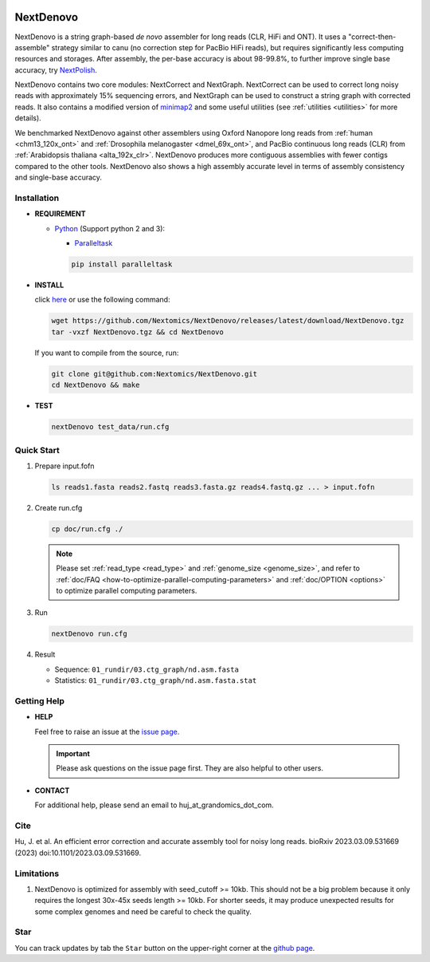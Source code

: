 .. _qstart:

.. image:: https://img.shields.io/github/downloads/Nextomics/NextDenovo/total?logo=github
   :target: https://github.com/Nextomics/NextDenovo/releases/latest/download/NextDenovo.tgz
   :alt: Download
.. image:: https://img.shields.io/github/release/Nextomics/NextDenovo.svg
   :target: https://github.com/Nextomics/NextDenovo/releases
   :alt: Version
.. image:: https://img.shields.io/github/issues/Nextomics/NextDenovo.svg
   :target: https://github.com/Nextomics/NextDenovo/issues
   :alt: Issues
.. image:: https://readthedocs.org/projects/nextdenovo/badge/?version=latest
   :target: https://nextdenovo.readthedocs.io/en/latest/?badge=latest
   :alt: Documentation Status
.. .. image:: https://img.shields.io/badge/切换-中文版本-9cf
..    :target: https://github.com/Nextomics/NextDenovo/issues
..    :alt: 中文版本

==========
NextDenovo
==========

NextDenovo is a string graph-based *de novo* assembler for long reads (CLR, HiFi and ONT). It uses a "correct-then-assemble" strategy similar to canu (no correction step for PacBio HiFi reads), but requires significantly less computing resources and storages. After assembly, the per-base accuracy is about 98-99.8%, to further improve single base accuracy, try `NextPolish <https://github.com/Nextomics/NextPolish>`_.

NextDenovo contains two core modules: NextCorrect and NextGraph. NextCorrect can be used to correct long noisy reads with approximately 15% sequencing errors, and NextGraph can be used to construct a string graph with corrected reads. It also contains a modified version of `minimap2 <https://github.com/lh3/minimap2>`_ and some useful utilities (see :ref:`utilities <utilities>` for more details).

We benchmarked NextDenovo against other assemblers using Oxford Nanopore long reads from :ref:`human <chm13_120x_ont>` and :ref:`Drosophila melanogaster <dmel_69x_ont>`, and PacBio continuous long reads (CLR) from :ref:`Arabidopsis thaliana <alta_192x_clr>`. NextDenovo produces more contiguous assemblies with fewer contigs compared to the other tools. NextDenovo also shows a high assembly accurate level in terms of assembly consistency and single-base accuracy.

.. Table of Contents
.. -----------------

.. -  `Installation <#install>`_
.. -  `Quick start <#start>`_
.. -  `Tutorial <./doc/TEST1.md>`_
.. -  `Parameters <./doc/OPTION.md>`_
.. -  `Benchmark <#benchmark>`_
.. -  `Utilities <./doc/UTILITY.md>`_
.. -  `Getting help <#help>`_
.. -  `Copyright <#copyright>`_
.. -  `Cite <#cite>`_
.. -  `Limitations <#limit>`_
.. -  `FAQ <#faq>`_
.. -  `Star <#star>`_

Installation
~~~~~~~~~~~~

-  **REQUIREMENT**

   -  `Python <https://www.python.org/download/releases/>`__ (Support python 2 and 3):
   
      -  `Paralleltask <https://github.com/moold/ParallelTask>`__ 

      .. code-block:: shell
         
         pip install paralleltask

-  **INSTALL**  

   click `here <https://github.com/Nextomics/NextDenovo/releases/latest/download/NextDenovo.tgz>`__ or use the following command:

   .. code-block:: shell

      wget https://github.com/Nextomics/NextDenovo/releases/latest/download/NextDenovo.tgz
      tar -vxzf NextDenovo.tgz && cd NextDenovo

   If you want to compile from the source, run:

   .. code-block:: shell

      git clone git@github.com:Nextomics/NextDenovo.git
      cd NextDenovo && make

-  **TEST**
   
   .. code-block:: shell

      nextDenovo test_data/run.cfg 


Quick Start
~~~~~~~~~~~

#. Prepare input.fofn

   .. code-block:: shell

      ls reads1.fasta reads2.fastq reads3.fasta.gz reads4.fastq.gz ... > input.fofn
#. Create run.cfg

   .. code-block:: shell

      cp doc/run.cfg ./
   
   .. note:: Please set :ref:`read_type <read_type>` and :ref:`genome_size <genome_size>`, and refer to :ref:`doc/FAQ <how-to-optimize-parallel-computing-parameters>` and :ref:`doc/OPTION <options>` to optimize parallel computing parameters.

#. Run

   .. code-block:: shell

      nextDenovo run.cfg

#. Result

   -  Sequence: ``01_rundir/03.ctg_graph/nd.asm.fasta``
   -  Statistics: ``01_rundir/03.ctg_graph/nd.asm.fasta.stat``

Getting Help
~~~~~~~~~~~~

-  **HELP**

   Feel free to raise an issue at the `issue page <https://github.com/Nextomics/NextDenovo/issues/new/choose>`_.

   .. important:: Please ask questions on the issue page first. They are also helpful to other users.
-  **CONTACT**
   
   For additional help, please send an email to huj\_at\_grandomics\_dot\_com.

Cite
~~~~

Hu, J. et al. An efficient error correction and accurate assembly tool for noisy long reads. bioRxiv 2023.03.09.531669 (2023) doi:10.1101/2023.03.09.531669.

Limitations
~~~~~~~~~~~

#. NextDenovo is optimized for assembly with seed\_cutoff >= 10kb. This should not be a big problem because it only requires the longest 30x-45x seeds length >= 10kb. For shorter seeds, it may produce unexpected results for some complex genomes and need be careful to check the quality.

Star
~~~~

You can track updates by tab the ``Star`` button on the upper-right corner at the `github page <https://github.com/Nextomics/NextDenovo>`_.

.. |ss| raw:: html

   <strike>

.. |se| raw:: html

   </strike>
